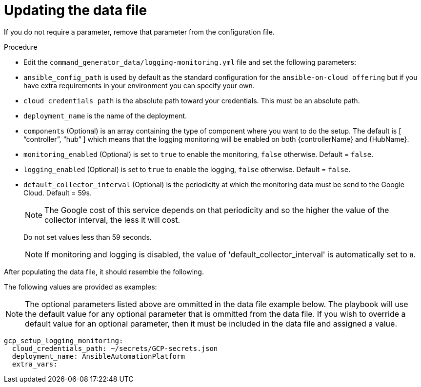 [id="proc-gcp-set-monitoring-logging-yml"]

= Updating the data file

If you do not require a parameter, remove that parameter from the configuration file.

.Procedure
* Edit the `command_generator_data/logging-monitoring.yml` file and set the following parameters:

* `ansible_config_path` is used by default as the standard configuration for the `ansible-on-cloud offering` but if you have extra requirements in your environment you can specify your own. 
* `cloud_credentials_path` is the absolute path toward your credentials. 
This must be an absolute path.
* `deployment_name` is the name of the deployment.
* `components` (Optional) is an array containing the type of component where you want to do the setup. 
The default is [ “controller”, “hub” ] which means that the logging monitoring will be enabled on both {controllerName} and {HubName}.
* `monitoring_enabled` (Optional) is set to `true` to enable the monitoring, `false` otherwise. Default = `false`.
* `logging_enabled` (Optional) is set to `true` to enable the logging, `false` otherwise. Default = `false`.
* `default_collector_interval` (Optional) is the periodicity at which the monitoring data must be send to the Google Cloud. 
Default = 59s.
+
[NOTE]
==== 
The Google cost of this service depends on that periodicity and so the higher the value of the collector interval, the less it will cost.
====
+ 
Do not set values less than 59 seconds.
+
[NOTE]
====
If monitoring and logging is disabled, the value of 'default_collector_interval' is automatically set to `0`.
====

After populating the data file, it should resemble the following.

The following values are provided as examples:

[NOTE]
====
The optional parameters listed above are ommitted in the data file example below. The playbook will use the default value for any optional parameter that is ommitted from the data file. If you wish to override a default value for an optional parameter, then it must be included in the data file and assigned a value. 
====

[literal, options="nowrap" subs="+attributes"]
----
gcp_setup_logging_monitoring:
  cloud_credentials_path: ~/secrets/GCP-secrets.json
  deployment_name: AnsibleAutomationPlatform
  extra_vars:
----
